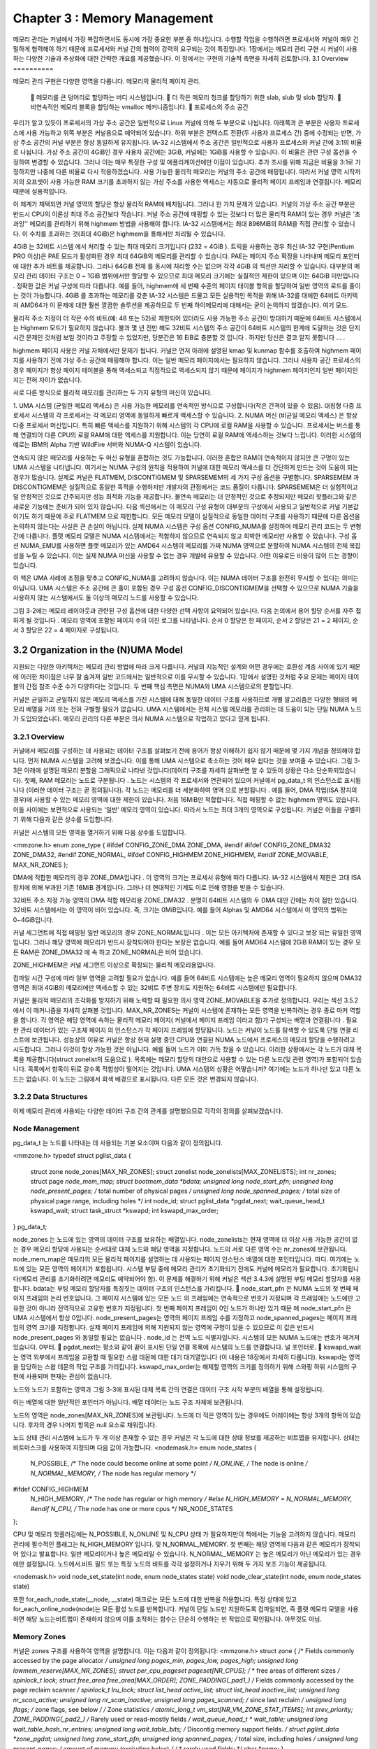 
Chapter 3 : Memory Management
################################################
메모리  관리는  커널에서  가장  복잡하면서도  동시에  가장  중요한  부분  중  하나입니다.
수행할  작업을  수행하려면  프로세서와  커널이  매우  긴밀하게  협력해야  하기  때문에  프로세서와  커널  간의  협력이
강력히  요구되는  것이  특징입니다.
1장에서는  메모리  관리  구현  시  커널이  사용하는  다양한  기술과  추상화에  대한  간략한  개요를  제공했습니다.
이  장에서는  구현의  기술적  측면을  자세히  검토합니다.
3.1 Overview
==========

메모리  관리  구현은  다양한  영역을  다룹니다.
메모리의  물리적  페이지  관리.
 􀀁  메모리를  큰  덩어리로  할당하는  버디  시스템입니다.
 􀀁  더  작은  메모리  청크를  할당하기  위한  slab,  slub  및  slob  할당자.
 􀀁  비연속적인  메모리  블록을  할당하는  vmalloc  메커니즘입니다.
 􀀁  프로세스의  주소  공간

우리가  알고  있듯이  프로세서의  가상  주소  공간은  일반적으로  Linux  커널에  의해  두  부분으로  나뉩니다.
아래쪽과  큰  부분은  사용자  프로세스에  사용  가능하고  위쪽  부분은  커널용으로  예약되어  있습니다.
하위  부분은  컨텍스트  전환(두  사용자  프로세스  간)  중에  수정되는  반면,
가상  주소  공간의  커널  부분은  항상  동일하게  유지됩니다.
IA-32  시스템에서  주소  공간은  일반적으로  사용자  프로세스와  커널  간에  3:1의  비율로  나뉩니다.
가상  주소  공간이  4GiB인  경우  사용자  공간에는  3GiB,  커널에는  1GiB를  사용할  수  있습니다.
이  비율은  관련  구성  옵션을  수정하여  변경할  수  있습니다.
그러나  이는  매우  특정한  구성  및  애플리케이션에만  이점이  있습니다.
추가  조사를  위해  지금은  비율을  3:1로  가정하지만  나중에  다른  비율로  다시  적용하겠습니다.
사용  가능한  물리적  메모리는  커널의  주소  공간에  매핑됩니다.
따라서  커널  영역  시작까지의  오프셋이  사용  가능한  RAM  크기를  초과하지  않는  가상  주소를  사용한
액세스는  자동으로  물리적  페이지  프레임과  연결됩니다.  메모리  때문에  실용적입니다.

이  체계가  채택되면  커널  영역의  할당은  항상  물리적  RAM에  배치됩니다.
그러나  한  가지  문제가  있습니다.  커널의  가상  주소  공간  부분은  반드시  CPU의  이론상  최대  주소  공간보다  작습니다.
커널  주소  공간에  매핑할  수  있는  것보다  더  많은  물리적  RAM이  있는  경우  커널은  '초과잉''  메모리를  관리하기
위해  highmem  방법을  사용해야  합니다.
IA-32  시스템에서는  최대  896MiB의  RAM을  직접  관리할  수  있습니다.
이  수치를  초과하는  것(최대  4GiB)은  highmem을  통해서만  처리될  수  있습니다.

4GiB  는  32비트  시스템  에서  처리할  수  있는  최대  메모리  크기입니다  (232  =  4GiB ).
트릭을  사용하는  경우  최신  IA-32  구현(Pentium  PRO  이상)은  PAE  모드가  활성화된  경우  최대  64GiB의  메모리를
관리할  수  있습니다.
PAE는  페이지  주소  확장을  나타내며  메모리  포인터에  대한  추가  비트를  제공합니다.
그러나  64GiB  전체  를  동시에  처리할  수는  없으며  각각  4GiB  의  섹션만  처리할  수  있습니다.
대부분의  메모리  관리  데이터  구조는  0  ~  1GiB  범위에서만  할당할  수  있으므로  최대  메모리  크기에는
실질적인  제한이  있으며  이는  64GiB  미만입니다 .
정확한  값은  커널  구성에  따라  다릅니다.  예를  들어,  highmem에  세  번째  수준의  페이지  테이블  항목을  할당하여
일반  영역의  로드를  줄이는  것이  가능합니다.
4GiB  를  초과하는  메모리를  갖춘  IA-32  시스템은  드물고  모든  실용적인  목적을  위해  IA-32를
대체한  64비트  아키텍처  AMD64가  이  문제에  대한  훨씬  깔끔한  솔루션을  제공하므로  두  번째  하이메모리에
대해서는  굳이  논의하지  않겠습니다.  여기  모드.

물리적  주소  지정이  더  작은  수의  비트(예:  48  또는  52)로  제한되어  있더라도  사용  가능한  주소  공간이  방대하기  때문에
64비트  시스템에서는  Highmem  모드가  필요하지  않습니다.  불과  몇  년  전만  해도  32비트  시스템의  주소  공간이
64비트  시스템의  한계에  도달하는  것은  단지  시간  문제인  것처럼  보일  것이라고  주장할  수  있었지만,
당분간은  16  EiB로  충분할  것  입니다 .  하지만  당신은  결코  알지  못합니다 ... .

highmem  페이지  사용은  커널  자체에서만  문제가  됩니다.
커널은  먼저  아래에  설명된  kmap  및  kunmap  함수를  호출하여  highmem  페이지를  사용하기  전에  가상  주소
공간에  매핑해야  합니다.  이는  일반  메모리  페이지에서는  필요하지  않습니다.
그러나  사용자  공간  프로세스의  경우  페이지가  항상  페이지  테이블을  통해  액세스되고  직접적으로  액세스되지
않기  때문에  페이지가  highmem  페이지인지  일반  페이지인지는  전혀  차이가  없습니다.

서로  다른  방식으로  물리적  메모리를  관리하는  두  가지  유형의  머신이  있습니다.

1.  UMA  시스템  (균일한  메모리  액세스)  은  사용  가능한  메모리를  연속적인  방식으로  구성합니다(작은  간격이  있을  수  있음).
대칭형  다중  프로세서  시스템의  각  프로세서는  각  메모리  영역에  동일하게  빠르게  액세스할  수  있습니다.
2.  NUMA  머신  (비균일  메모리  액세스)  은  항상  다중  프로세서  머신입니다.  특히  빠른  액세스를  지원하기  위해  시스템의  각
CPU에  로컬  RAM을  사용할  수  있습니다.  프로세서는  버스를  통해  연결되어  다른  CPU의  로컬  RAM에  대한  액세스를  지원합니다.  이는  당연히  로컬  RAM에  액세스하는  것보다  느립니다.
이러한  시스템의  예로는  IBM의  Alpha  기반  WildFire  서버와  NUMA-Q  시스템이  있습니다.

.. image:: ./img/fig3_1.png


연속되지  않은  메모리를  사용하는  두  머신  유형을  혼합하는  것도  가능합니다.
이러한  혼합은  RAM이  연속적이지  않지만  큰  구멍이  있는  UMA  시스템을  나타냅니다.
여기서는  NUMA  구성의  원칙을  적용하여  커널에  대한  메모리  액세스를  더  간단하게  만드는  것이  도움이  되는  경우가  많습니다.  실제로  커널은  FLATMEM,  DISCONTIGMEM  및  SPARSEMEM의  세  가지  구성  옵션을  구별합니다. SPARSEMEM  과  DISCONTIGMEM은  실질적으로  동일한  목적을  수행하지만  개발자의  관점에서는  코드  품질이  다릅니다.  SPARSEMEM은  더  실험적이고  덜  안정적인  것으로  간주되지만  성능  최적화  기능을  제공합니다.  불연속  메모리는  더  안정적인  것으로  추정되지만  메모리  핫플러그와  같은  새로운  기능에는  준비가  되어  있지  않습니다.
다음  섹션에서는  이  메모리  구성  유형이  대부분의  구성에서  사용되고  일반적으로  커널  기본값이기도  하기  때문에  주로
FLATMEM  으로  제한합니다.  모든  메모리  모델이  실질적으로  동일한  데이터  구조를  사용하기  때문에  다른  옵션을  논의하지
않는다는  사실은  큰  손실이  아닙니다.
실제  NUMA  시스템은  구성  옵션  CONFIG_NUMA를  설정하며  메모리  관리  코드는  두  변형  간에  다릅니다.
플랫  메모리  모델은  NUMA  시스템에서는  적합하지  않으므로  연속되지  않고  희박한  메모리만  사용할  수  있습니다.
구성  옵션  NUMA_EMU를  사용하면  플랫  메모리가  있는  AMD64  시스템이  메모리를  가짜  NUMA  영역으로  분할하여
NUMA  시스템의  전체  복잡성을  누릴  수  있습니다.  이는  실제  NUMA  머신을  사용할  수  없는  경우  개발에  유용할
수  있습니다.  어떤  이유로든  비용이  많이  드는  경향이  있습니다.

이  책은  UMA  사례에  초점을  맞추고  CONFIG_NUMA를  고려하지  않습니다.
이는  NUMA  데이터  구조를  완전히  무시할  수  있다는  의미는  아닙니다.
UMA  시스템은  주소  공간에  큰  홀이  포함된  경우  구성  옵션  CONFIG_DISCONTIGMEM을  선택할  수  있으므로
NUMA  기술을  사용하지  않는  시스템에서도  둘  이상의  메모리  노드를  사용할  수  있습니다.

그림  3-2에는  메모리  레이아웃과  관련된  구성  옵션에  대한  다양한  선택  사항이  요약되어  있습니다.
다음  논의에서  용어  할당  순서를  자주  접하게  될  것입니다 .
메모리  영역에  포함된  페이지  수의  이진  로그를  나타냅니다.
순서  0  할당은  한  페이지,  순서  2  할당은  21  =  2  페이지,  순서  3  할당은  22  =  4  페이지로  구성됩니다.

.. image:: ./img/fig3_2.png




3.2 Organization in the (N)UMA Model
===================================
지원되는  다양한  아키텍처는  메모리  관리  방법에  따라  크게  다릅니다.
커널의  지능적인  설계와  어떤  경우에는  호환성  계층  사이에  있기  때문에  이러한  차이점은  너무  잘  숨겨져  일반
코드에서는  일반적으로  이를  무시할  수  있습니다.
1장에서  설명한  것처럼  주요  문제는  페이지  테이블의  간접  참조  수준  수가  다양하다는  것입니다.
두  번째  핵심  측면은  NUMA와  UMA  시스템으로의  분할입니다.

커널은  균일하고  균일하지  않은  메모리  액세스를  가진  시스템에  대해  동일한  데이터  구조를  사용하므로
개별  알고리즘은  다양한  형태의  메모리  배열을  거의  또는  전혀  구별할  필요가  없습니다.
UMA  시스템에서는  전체  시스템  메모리를  관리하는  데  도움이  되는  단일  NUMA  노드가  도입되었습니다.
메모리  관리의  다른  부분은  의사  NUMA  시스템으로  작업하고  있다고  믿게  됩니다.

3.2.1 Overview
------------------
커널에서  메모리를  구성하는  데  사용되는  데이터  구조를  살펴보기  전에  용어가  항상  이해하기  쉽지  않기  때문에
몇  가지  개념을  정의해야  합니다.  먼저  NUMA  시스템을  고려해  보겠습니다.
이를  통해  UMA  시스템으로  축소하는  것이  매우  쉽다는  것을  보여줄  수  있습니다.
그림  3-3은  아래에  설명된  메모리  분할을  그래픽으로  나타낸  것입니다(데이터  구조를  자세히  살펴보면  알  수  있듯이
상황은  다소  단순화되었습니다).
첫째,  RAM  메모리는  노드로  구분됩니다 .  노드는  시스템의  각  프로세서와  연관되어  있으며  커널에서  pg_data_t  의
인스턴스로  표시됩니다  (이러한  데이터  구조는  곧  정의됩니다).
각  노드는  메모리를  더  세분화하여  영역  으로  분할됩니다 .  예를  들어,  DMA  작업(ISA  장치의  경우)에  사용할
수  있는  메모리  영역에  대한  제한이  있습니다.
처음  16MiB만  적합합니다.  직접  매핑할  수  없는  highmem  영역도  있습니다.
이들  사이에는  보편적으로  사용되는  '일반'  메모리  영역이  있습니다.
따라서  노드는  최대  3개의  영역으로  구성됩니다.
커널은  이들을  구별하기  위해  다음과  같은  상수를  도입합니다.

.. image:: ./img/fig3_3.png


커널은  시스템의  모든  영역을  열거하기  위해  다음  상수를  도입합니다.

<mmzone.h>
enum zone_type {
#ifdef CONFIG_ZONE_DMA
ZONE_DMA,
#endif
#ifdef CONFIG_ZONE_DMA32
ZONE_DMA32,
#endif
ZONE_NORMAL,
#ifdef CONFIG_HIGHMEM
ZONE_HIGHMEM,
#endif
ZONE_MOVABLE,
MAX_NR_ZONES
};

DMA에  적합한  메모리의  경우  ZONE_DMA입니다 .  이  영역의  크기는  프로세서  유형에  따라  다릅니다.  IA-32  시스템에서
제한은  고대  ISA  장치에  의해  부과된  기존  16MiB  경계입니다.
그러나  더  현대적인  기계도  이로  인해  영향을  받을  수  있습니다.

32비트  주소  지정  가능  영역의  DMA  적합  메모리용  ZONE_DMA32 .  분명히  64비트  시스템의  두  DMA  대안  간에는  차이
점만  있습니다.  32비트  시스템에서는  이  영역이  비어  있습니다.  즉,  크기는  0MiB입니다.
예를  들어  Alphas  및  AMD64  시스템에서  이  영역의  범위는  0~4GiB입니다.

커널 세그먼트에  직접  매핑된  일반  메모리의  경우  ZONE_NORMAL입니다 .  이는  모든  아키텍처에  존재할  수  있다고  보장
되는  유일한  영역입니다.  그러나  해당  영역에  메모리가  반드시  장착되어야  한다는  보장은  없습니다.  예를  들어  AMD64  시스템에  2GiB  RAM이  있는
경우  모든  RAM은  ZONE_DMA32  에  속  하고  ZONE_NORMAL은  비어  있습니다.

ZONE_HIGHMEM은  커널  세그먼트  이상으로  확장되는  물리적  메모리용입니다.

컴파일  시간  구성에  따라  일부  영역을  고려할  필요가  없습니다.
예를  들어  64비트  시스템에는  높은  메모리  영역이  필요하지  않으며  DMA32  영역은
최대  4GiB의  메모리에만  액세스할  수  있는  32비트  주변  장치도  지원하는  64비트  시스템에만  필요합니다.

커널은  물리적  메모리의  조각화를  방지하기  위해  노력할  때  필요한  의사  영역  ZONE_MOVABLE을  추가로  정의합니다.
우리는  섹션  3.5.2에서  이  메커니즘을  자세히  살펴볼  것입니다.
MAX_NR_ZONES는  커널이  시스템에  존재하는  모든  영역을  반복하려는  경우  종료  마커  역할을  합니다.
각  영역은  해당  영역에  속하는  물리적  메모리  페이지( 커널에서  페이지  프레임  이라고  함)가  구성되는  배열과  연결됩니다 .
필요한  관리  데이터가  있는  구조체  페이지  의  인스턴스가  각  페이지  프레임에  할당됩니다.
노드는  커널이  노드를  탐색할  수  있도록  단일  연결  리스트에  보관됩니다.
성능상의  이유로  커널은  항상  현재  실행  중인  CPU와  연결된  NUMA  노드에서  프로세스의  메모리  할당을  수행하려고  시도합니다.
그러나  이것이  항상  가능한  것은  아닙니다.  예를  들어  노드가  이미  가득  찼을  수  있습니다.
이러한  상황에서는  각  노드가  대체  목록을  제공합니다(struct  zonelist의  도움으로 ).
목록에는  메모리  할당의  대안으로  사용할  수  있는  다른  노드(및  관련  영역)가  포함되어  있습니다.
목록에서  항목이  뒤로  갈수록  적합성이  떨어지는  것입니다.
UMA  시스템의  상황은  어떻습니까?  여기에는  노드가  하나만  있고  다른  노드는  없습니다.
이  노드는  그림에서  회색  배경으로  표시됩니다.  다른  모든  것은  변경되지  않습니다.

3.2.2 Data Structures
----------------------
이제  메모리  관리에  사용되는  다양한  데이터  구조  간의  관계를  설명했으므로  각각의  정의를  살펴보겠습니다.


Node Management
------------------
pg_data_t  는  노드를  나타내는  데  사용되는  기본  요소이며  다음과  같이  정의됩니다.

<mmzone.h>
typedef struct pglist_data {
    struct zone node_zones[MAX_NR_ZONES];
    struct zonelist node_zonelists[MAX_ZONELISTS];
    int nr_zones;
    struct page *node_mem_map;
    struct bootmem_data *bdata;
    unsigned long node_start_pfn;
    unsigned long node_present_pages; /* total number of physical pages */
    unsigned long node_spanned_pages; /* total size of physical page
    range, including holes */
    int node_id;
    struct pglist_data *pgdat_next;
    wait_queue_head_t kswapd_wait;
    struct task_struct *kswapd;
    int kswapd_max_order;
} pg_data_t;

node_zones  는  노드에  있는  영역의  데이터  구조를  보유하는  배열입니다.
node_zonelists는  현재  영역에  더  이상  사용  가능한  공간이  없는  경우  메모리  할당에  사용되는
순서대로  대체  노드와  해당  영역을  지정합니다.
노드의  서로  다른  영역  수는  nr_zones에  보관됩니다.
node_mem_map은  메모리의  모든  물리적  페이지를  설명하는  데  사용되는  페이지  인스턴스  배열에  대한  포인터입니다.
마디.  여기에는  노드에  있는  모든  영역의  페이지가  포함됩니다.
시스템  부팅  중에  메모리  관리가  초기화되기  전에도  커널에  메모리가  필요합니다.
초기화됩니다(메모리  관리를  초기화하려면  메모리도  예약되어야  함).
이  문제를  해결하기  위해  커널은  섹션  3.4.3에  설명된  부팅  메모리  할당자를  사용합니다.
bdata는  부팅  메모리  할당자를  특징짓는  데이터  구조의  인스턴스를  가리킵니다.
􀀁  node_start_pfn  은  NUMA  노드의  첫  번째  페이지  프레임의  논리  번호입니다.  그  페이지
시스템에  있는  모든  노드  의  프레임에는  연속적으로  번호가  지정되며  각  프레임에는  노드에만  고유한  것이  아니라
전역적으로  고유한  번호가  지정됩니다.  첫  번째  페이지  프레임이  0인  노드가  하나만  있기  때문
에  node_start_pfn  은  UMA  시스템에서  항상  0입니다.
node_present_pages는  영역의  페이지  프레임  수를  지정하고  node_spanned_pages는  페이지  프레임의  영역  크기를  지정합니다.
실제  페이지  프레임에  의해  지원되지  않는  영역에  구멍이  있을  수  있으므로  이  값은  반드시  node_present_pages  와
동일할  필요는  없습니다 .
node_id  는  전역  노드  식별자입니다.
시스템의  모든  NUMA  노드에는  번호가  매겨져  있습니다.
0부터.
􀀁  pgdat_next는  평소와  같이  끝이  표시된  단일  연결  목록에  시스템의  노드를  연결합니다.
널  포인터로.
􀀁  kswapd_wait는  영역  외부에서  프레임을  교환할  때  필요한  스왑  데몬에  대한  대기  대기열입니다
(이  내용은  18장에서  자세히  다룹니다).
kswapd는  영역을  담당하는  스왑  데몬의  작업  구조를  가리킵니다.  kswapd_max_order는
해제할  영역의  크기를  정의하기  위해  스와핑  하위  시스템의  구현에  사용되며  현재는  관심이  없습니다.

노드와  노드가  포함하는  영역과  그림  3-3에  표시된  대체  목록  간의  연결은  데이터  구조  시작  부분의  배열을  통해  설정됩니다.

이는  배열에  대한  일반적인  포인터가  아닙니다.  배열  데이터는  노드  구조  자체에  보관됩니다.

노드의  영역은  node_zones[MAX_NR_ZONES]에  보관됩니다.
노드에  더  적은  영역이  있는  경우에도  어레이에는  항상  3개의  항목이  있습니다.
후자의  경우  나머지  항목은  null  요소로  채워집니다.

노드  상태  관리  시스템에  노드가  두  개  이상  존재할  수  있는  경우  커널은  각  노드에  대한  상태
정보를  제공하는  비트맵을  유지합니다.
상태는  비트마스크를  사용하여  지정되며  다음  값이  가능합니다.
<nodemask.h>
enum node_states {
    N_POSSIBLE, /* The node could become online at some point */
    N_ONLINE, /* The node is online */
    N_NORMAL_MEMORY, /* The node has regular memory */
#ifdef CONFIG_HIGHMEM
    N_HIGH_MEMORY, /* The node has regular or high memory */
    #else
    N_HIGH_MEMORY = N_NORMAL_MEMORY,
    #endif
    N_CPU, /* The node has one or more cpus */
    NR_NODE_STATES
};

CPU  및  메모리  핫플러깅에는  N_POSSIBLE,  N_ONLINE  및  N_CPU  상태  가  필요하지만이  책에서는  기능을  고려하지  않습니다.
메모리  관리에  필수적인  플래그는  N_HIGH_MEMORY  입니다.
및  N_NORMAL_MEMORY.  첫  번째는  해당  영역에  다음과  같은  메모리가  장착되어  있다고  발표합니다.
일반  메모리이거나  높은  메모리일  수  있습니다.  N_NORMAL_MEMORY  는  높은  메모리가  아닌  메모리가  있는  경우에만  설정됩니다.
노드에서.비트  필드  또는  특정  노드의  비트를  각각  설정하거나  지우기  위해  두  가지  보조  기능이  제공됩니다.

<nodemask.h>
void node_set_state(int node, enum node_states state)
void node_clear_state(int node, enum node_states state)

또한  for_each_node_state(__node,  __state)  매크로는  모든  노드에  대한  반복을  허용합니다.
특정  상태에  있고  for_each_online_node(node)는  모든  활성  노드를  반복합니다.
커널이  단일  노드만  지원하도록  컴파일되면,  즉  플랫  메모리  모델을  사용하면  해당  노드는비트맵이
존재하지  않으며  이를  조작하는  함수는  단순히  수행하는  빈  작업으로  확인됩니다.
아무것도  아님.


Memory Zones
------------------
커널은  zones  구조를  사용하여  영역을  설명합니다.  이는  다음과  같이  정의됩니다:
<mmzone.h>
struct zone {
/* Fields commonly accessed by the page allocator */
unsigned long pages_min, pages_low, pages_high;
unsigned long lowmem_reserve[MAX_NR_ZONES];
struct per_cpu_pageset pageset[NR_CPUS];
/*
* free areas of different sizes
*/
spinlock_t lock;
struct free_area free_area[MAX_ORDER];
ZONE_PADDING(_pad1_)
/* Fields commonly accessed by the page reclaim scanner */
spinlock_t lru_lock;
struct list_head active_list;
struct list_head inactive_list;
unsigned long nr_scan_active;
unsigned long nr_scan_inactive;
unsigned long pages_scanned; /* since last reclaim */
unsigned long flags; /* zone flags, see below */
/* Zone statistics */
atomic_long_t vm_stat[NR_VM_ZONE_STAT_ITEMS];
int prev_priority;
ZONE_PADDING(_pad2_)
/* Rarely used or read-mostly fields */
wait_queue_head_t * wait_table;
unsigned long wait_table_hash_nr_entries;
unsigned long wait_table_bits;
/* Discontig memory support fields. */
struct pglist_data *zone_pgdat;
unsigned long zone_start_pfn;
unsigned long spanned_pages; /* total size, including holes */
unsigned long present_pages; /* amount of memory (excluding holes) */
/*
* rarely used fields:
*/
char *name;
} ____cacheline_maxaligned_in_smp;

이  구조의  눈에  띄는  측면은  ZONE_PADDING으로  구분된  여러  섹션으로  나누어져  있다는  것입니다 .
이는  영역  구조에  매우  자주  액세스되기  때문입니다.
다중  프로세서  시스템에서는  일반적으로서로  다른  CPU가  동시에  구조  요소에  액세스하려고  시도하는  경우가  발생합니다.
자물쇠(에서  조사됨따라서  5장)은  서로  간섭하고  오류가  발생하는  것을  방지하는  데  사용됩니다.불일치.
구조의  두  스핀록( zone->lock  및  zone->lru_lock )은  종종커널이  구조에  매우  자주  액세스하기  때문에  획득됩니다.1
데이터는  CPU  캐시에  보관되어  더  빠르게  처리됩니다.
캐시는  라인으로  구분되며,각  라인은  다양한  메모리  영역을  담당합니다.
커널은  ZONE_PADDING  매크로를  호출하여각  잠금이  자체  캐시  라인에  있는지  확인하기  위해  구조에  추가되는  '패딩''을  생성합니다.
최적의  캐시를  달성하기  위해  컴파일러  키워드  __cacheline_maxaligned_in_smp  도  사용됩니다.
조정.
구조의  마지막  두  섹션도  패딩으로  서로  분리됩니다.  둘  다  포함하지  않음잠금의  주요  목적은  빠른  액세스를  위해
데이터를  캐시  라인에  유지하여RAM  메모리에서  데이터를  로드해야  하는데  이는  느린  프로세스입니다.
이로  인해  크기가  증가함패딩  구조는  무시할  수  있습니다.
특히  영역  구조의  인스턴스가  상대적으로  적기  때문입니다.
커널  메모리.
구조  요소의  의미는  무엇입니까?  메모리  관리는  커널의  복잡하고  포괄적인  부분이기  때문에
이  시점에서  모든  요소의  정확한  의미를  다루는  것은  불가능합니다.
이  장과  다음  장의  일부는  관련  데이터  구조를  이해하는  데  전념할  것입니다.그리고  메커니즘.
그러나  제가  제공할  수  있는  것은  제가  겪고  있는  문제를  맛보게  해주는  개요입니다.
논의할  예정입니다.  그럼에도  불구하고  많은  수의  전방  참조는  불가피합니다.

페이지가  교체될  때  페이지_분,  페이지_하이  및  페이지_로우가  '워터마크'로  사용됩니다.

사용  가능한  RAM  메모리가  부족한  경우  커널은  하드  디스크에  페이지를  쓸  수  있습니다.
이  세  가지  요소는  스와핑  데몬의  동작에  영향을  미칩니다.
􀀁  page_high  보다  많은  페이지가  사용  가능하면  영역  상태가  이상적입니다.  􀀁  사용  가능한  페이지  수
가  page_low  아래로  떨어지면  커널은  페이지를  다른  페이지로  교체하기  시작합니다.
하드  디스크.
􀀁  사용  가능한  페이지  수가  page_min  미만이면  페이지  회수에  대한  부담이  커집니다.
해당  영역에  여유  페이지가  긴급하게  필요하기  때문에  증가했습니다.
18장에서는  완화를  찾기  위한  커널의  다양한  수단에  대해  논의할  것입니다.
이러한  워터마크의  중요성은  주로  18장에  표시되지만  섹션  3.5.5에서도  적용됩니다.
lowmem_reserve  배열은  어떤  상황에서도  실패해서는  안  되는  중요한  할당을  위해  예약된  각
메모리  영역에  대해  여러  페이지를  지정합니다.
각  영역은  그  중요성에  따라  기여합니다.  개별  기여도를  계산하는  알고리즘은  섹션  3.2.2에서  논의됩니다.

이지  세트  는  CPU별  핫  앤  콜드  페이지  목록을  구현하기  위한  배열입니다.
커널은  이러한  목록을  사용하여  구현을  만족시키는  데  사용할  수  있는  새로운  페이지를  저장합니다.  그
러나  캐시  상태로  구분됩니다.  여전히  캐시  핫  상태일  가능성이  높으므로  빠르게  액세스할  수  있는  페이지는
캐시  콜드  페이지와  구분됩니다.
다음  섹션에서는  이  동작을  실현하는  데  사용되는  struct  per_  cpu_pageset  데이터  구조에  대해  설명합니다.
free_area는  버디  시스템을  구현하는  데  사용되는  동일한  이름의  데이터  구조  배열입니다.
각  배열  요소는  고정된  크기의  연속  메모리  영역을  나타냅니다.  각  영역에  포함된  여유  메모리  페이지  관리는  free_area부터  시작됩니다 .
사용된  데이터  구조는  자체적으로  논의할  가치가  있으며  섹션  3.5.5에서는  버디  시스템의  구현  세부  사항을  심층적으로  다룹니다.

두번째  섹션의  요소는  활동에  따라  영역에서  사용되는  페이지를  분류하는  역할을  합니다.  자주  액세스되는  페이지는  커널에  의해  활성  페
이지로  간주됩니다 .  비활성  페이지는  분명히  그  반대입니다.  이러한  구별은  페이지를  교체해야  할  때  중요합니다.
가능하다면  자주  사용하는  페이지는  그대로  두어야  하지만  불필요한  비활성  페이지는  처벌  없이  교체될  수  있습니다.

다음  요소가  관련됩니다.

tive_list는  활성  페이지를  수집하고  inactive_list는  비활성  페이지  (페이지
인스턴스).
􀀁  nr_scan_active  및  nr_scan_inactive는  메모리를  회수할  때  스캔할  활성  및  비활성  페이지  수를  지정합니다.
􀀁  Pages_scanned는  페이지가  마지막으로  교체된  이후  스캔에  실패한  페성  및  비활성  페이지  수를  지정합니다.
플래그는 영역의 현재 상태를 설명합니다. 다음 플래그가 허용됩니다.
<mmzone.h>
typedef enum {
ZONE_ALL_UNRECLAIMABLE, /* all pages pinned */
ZONE_RECLAIM_LOCKED, /* prevents concurrent reclaim */
ZONE_OOM_LOCKED, /* zone is in OOM killer zonelist */
} zone_flags_t;
또한  이러한  플래그  중  어느  것도  설정되지  않을  수도  있습니다.  이는  해당  영역의  정상적인  상태입니다.
ZONE_ALL_UNRECLAIMABLE  은  커널이  존의  일부  페이지를  재사용하려고  할  때  (페이지  회수,  18장  참조)
발생할  수  있는  상태이지만  모든  페이지가  고정되어  있기  때문에  전혀  가능하지  않습니다 .
예를  들어,  사용자  공간  애플리케이션은  mlock  시스템  호출을  사용하여  페이지를  교체하는  등의  방법으로
페이지를  물리적  메모리에서  제거해서는  안  된다는  것을  커널에  지시할  수  있습니다.
이러한  페이지가  고정되어  있다고  합니다.  영역의  모든  페이지에  이러한  문제가  발생하면  영역을  회수할  수  없으며
플래그가  설정됩니다.  시간을  낭비하지  않기  위해  스와핑  데몬은  회수할  페이지를  찾을  때  이러한  종류의  영역을
아주  잠깐  스캔합니다.
SMP  시스템에서는  여러  CPU가  동시에  영역을  회수하려는  유혹을  받을  수  있습니다.
ZONE_RECLAIM_LOCKED  플래그는  이를  방지합니다.  CPU가  영역을  회수하는  경우  플래그를  설정합니다.
이렇게  하면  다른  CPU가  시도하는  것을  방지할  수  있습니다.
ZONE_OOM_LOCKED  는  불행한  상황을  위해  예약되어  있습니다.
프로세스가  너무  많은  메모리를  사용하여  필수  작업을  더  이상  완료할  수  없는  경우  커널은  더  많은  여유
페이지를  얻기  위해  최악의  메모리  먹는  사람을  선택하고  이를  종료하려고  시도합니다.
이  플래그는  이  경우  여러  CPU가  방해가  되는  것을  방지합니다.
커널은  영역  플래그를  테스트하고  설정하기  위한  세  가지  보조  기능을  제공합니다.
<mmzone.h>
void zone_set_flag(struct zone *zone, zone_flags_t flag)
int zone_test_and_set_flag(struct zone *zone, zone_flags_t flag)
void zone_clear_flag(struct zone *zone, zone_flags_t flag)

zone_set_flag  및  zone_clear_flag는  각각  특정  플래그를  설정하고  삭제합니다.
zone_test_  and_set_flag는  먼저  주어진  플래그가  설정되어  있는지  테스트하고  그렇지  않으면  그렇게  합니다.
플래그의  이전  상태가  호출자에게  반환됩니다.

vm_stat는  영역에  대한  수많은  통계  정보를  보관합니다.
여기에  보관된  대부분의  정보는  현재로서는  그다지  의미가  없으므로  자세한  논의는  섹션  17.7.1에
서  연기됩니다.  지금은  정보가  커널  전체에서  업데이트된다는  점만  알아도  충분합니다.  보
조  함수  zone_page_state를  사용하면  vm_stat  의  정보를  읽을  수  있습니다 .
<vmstat.h>
static inline unsigned long zone_page_state(struct zone *zone,
enum zone_stat_item item)

예를  들어  항목은  위에서  설명한  active_list  및  inactive_list  에  저장된  활성  및  비활성  페이지  수를
쿼리하기  위해  NR_ACTIVE  또는  NR_INACTIVE  일  수  있습니다.
영역의  사용  가능한  페이지  수는  NR_FREE_PAGES를  통해  얻습니다.

prev_priority는  try_to_free_pages  에서  충분한  페이지  프레임이  해제될  때까지  마지막  검색  작업에서  영역을  검
색한  우선  순위를  저장합니다  (17장  참조).
17장에서도  볼  수  있듯이  매핑된  페이지를  교체할지  여부에  대한  결정은  이  값에  따라  달라집니다.

wait_table,  wait_table_bits  및  wait_table_hash_nr_entries는  페이지가  사용  가능해질  때까지  기다리는  프로
세스에  대한  대기  대기열을  구현합니다.
이  메커니즘의  세부  사항은  14장에  나와  있지만  직관적인  개념은  꽤  잘  적용됩니다.
즉,  프로세스는  어떤  조건을  기다리기  위해  줄을  서서  대기합니다.
이  조건이  true가  되면  커널로부터  알림을  받고  작업을  재개할  수  있습니다.

영역과  상위  노드  간의  연결은  zone_pgdat  에  의해  설정  됩니다.
pg_list_data  의  해당  인스턴스에 .
􀀁  zone_start_pfn  은  해당  영역의  첫  번째  페이지  프레임  인덱스입니다.
􀀁  나머지  세  필드는  거의  사용되지  않으므로  데이터  구조의  끝에  배치되었습니다.
name  은  영역의  일반적인  이름을  포함하는  문자열입니다.
현재  Normal,  DMA  및  HighMem의  세  가지  옵션을  사용할  수  있습니다.
spanned_pages는  영역의  총  페이지  수를  지정합니다.
그러나  이미  언급한  것처럼  영역에  작은  구멍이  있을  수  있으므로  모두  사용할  필요는  없습니다.
따라서  추가  카운터  (present_pages)  는  실제로  사용  가능한  페이지  수를  나타냅니다.
일반적으로  이  카운터의  값은spanned_pages의  값과  동일합니다 .

Calculation of Zone Watermarks
------------------------------
다양한  워터마크를  계산하기  전에  커널은  먼저  중요한  할당을  위해  사용  가능한  최소  메모리  공간을  결정합니다.
이  값은  사용  가능한  RAM  크기에  따라  비선형적으로  확장됩니다.  전역  변수  min_free_kbytes에  저장됩니다 .
그림  3-4는  스케일링  동작에  대한  개요를  제공하며,  메인  그래프와  달리  메인  메모리  크기에  대수  스케일을
사용하지  않는  삽입은  최대  4GiB까지  영역의  확대를  보여줍니다.  데스크탑  환경에서  일반적으로  사용되는  적당한  메모리를  갖춘  시스템의  상황에  대한  느낌을  제공하기  위한  몇  가지  예시적인  값은  표  3-1에  수집되어  있습니다.  128KiB  이상  64MiB  이하를  사용할  수  있다는  점은  변함이  없습니다.
그러나  상한은  매우  만족스러운  양의  주  메모리가  장착된  시스템에서만  필요하다는  점  에  유의하십시오.
3 /proc/sys/vm/min_free_kbytes  파일을  사용  하면  userland에서  값을  읽고  적용할  수  있습니다.
데이터  구조의  워터마크  채우기는  커널  부팅  중에  호출되며  명시적으로  시작할  필요가  없는  init_per_zone_pages_min  에
의해  처리됩니다.
4 setup_per_zone_pages_min은  구조체  영역  의  페이지_분,  페이지_로우  및  페이지_하이  요소를  설정합니다 .
highmem  영역  외부의  총  페이지  수가  계산된  후(그리고  lowmem_  페이지에  저장됨)  커널은  시스템의
모든  영역을  반복하고  다음  계산을  수행합니다.

mm/page_alloc.c
void setup_per_zone_pages_min(void)
{
unsigned long pages_min = min_free_kbytes >> (PAGE_SHIFT - 10);
unsigned long lowmem_pages = 0;
struct zone *zone;
unsigned long flags;
...
for_each_zone(zone) {
u64 tmp;
tmp = (u64)pages_min * zone->present_pages;
do_div(tmp,lowmem_pages);
if (is_highmem(zone)) {
int min_pages;
min_pages = zone->present_pages / 1024;
if (min_pages < SWAP_CLUSTER_MAX)
min_pages = SWAP_CLUSTER_MAX;
if (min_pages > 128)
min_pages = 128;
zone->pages_min = min_pages;
} else {
zone->pages_min = tmp;
}
zone->pages_low = zone->pages_min + (tmp >> 2);
zone->pages_high = zone->pages_min + (tmp >> 1);
}
}

.. image:: ./img/fig3_4.png

.. image:: ./img/fig3_5.png

highmem  영역의  하한인  SWAP_CLUSTER_MAX는  전체  페이지에서  중요한  수량입니다. 17장에서  설명한  대로  하위  시스템을
회수합니다.
거기의  코드는  페이지  클러스터에서  배치  방식으로  작동하는  경우가  많습니다. SWAP_CLUSTER_MAX  는
이러한  클러스터의  크기를  정의합니다.
그림  3-4는  다양한  주  메모리  크기에  대한  계산  결과를  보여줍니다.
요즘에는  높은  메모리가  더  이상  중요하지  않기  때문에(대부분 대용량  RAM이  있는  컴퓨터는  64비트  CPU를  사용하므로
결과를  표시하기  위해  그래프를  제한했습니다.
일반  구역의  경우.
lowmem_reserve  계산은  setup_per_zone_lowmem_reserve  에서  수행됩니다 .
커널은  모든  것을  반복합니다.시스템의  노드를  총계로  나누어  노드의  각  구역에  대한  최소  보유량을  계산합니다.
sysctl_lowmem_reserve_ratio[zone]  으로  영역의  페이지  프레임  수 .
기본  설정은제수는  낮은  메모리의  경우  256이고  높은  메모리의  경우  32입니다.

Hot-N-Cold Pages
------------------

구조체  영역  의  페이지  세트  요소는  핫  앤  콜드  할당자를  구현하는  데  사용됩니다.  커널은  다음을  가리킨다.
CPU  캐시에  있는  경우  메모리의  페이지가  핫  하므로  해당  페이지의  데이터에  더  빠르게  액세스할  수  있습니다.
RAM에  있었어요.  반대로  콜드  페이지는  캐시에  보관되지  않습니다.
각  CPU에는  다중  프로세서  시스템에  하나  이상의  캐시가  있으므로  각  CPU에  대해  관리가  별도로  이루어져야  합니다.

영역이  특정  NUMA  노드에  속하고  따라서  특정  CPU와  연결되어  있더라도  다른  CPU의  캐시에는  이  영역의  페이지가  포함될  수  있습니다.
궁극적으로  각  프로세서는  속도는  다르지만  시스템의  모든  페이지에  액세스할  수  있습니다.
따라서  영역별  데이터  구조는  해당  영역의  NUMA  노드와  연결된  CPU뿐만  아니라  해당  영역의
다른  모든  CPU에도  적합해야  합니다.

페이지  세트  는  시스템이  수용할  수  있는  최대  CPU  수만큼  많은  항목을  보유하는  배열입니다.
<mmzone.h>
struct zone {
...
struct per_cpu_pageset pageset[NR_CPUS];
...
};

NR_CPUS  는  컴파일  타임에  정의되는  구성  가능한  전처리기  상수입니다.
이  값은  단일  프로세서  시스템에서는  항상  1이지만  SMP  시스템용으로  컴파일된  커널에서는
2에서  32  사이(또는  64비트  시스템에서는  64)일  수  있습니다.

이  값은  시스템에  실제로  존재하는  CPU  수가  아니라  커널이  지원하는  최대  CPU  수를  반영합니다.

배열  요소는  다음과  같이  정의된  per_cpu_pageset  유형입니다.

<mmzone.h>
struct per_cpu_pageset {
struct per_cpu_pages pcp[2]; /* 0: hot. 1: cold */
} ____cacheline_aligned_in_smp;


구조는  두  개의  항목이  있는  배열로  구성됩니다.
첫  번째는  핫  페이지를  관리하고  두  번째는  콜드  페이지를  관리합니다.
유용한  데이터는  per_cpu_pages에  보관됩니다


<mmzone.h>
struct per_cpu_pages {
int count; /* number of pages in the list */
int high; /* high watermark, emptying needed */
int batch; /* chunk size for buddy add/remove */
struct list_head list; /* the list of pages */
};

count는  요소와  관련된  페이지  수를  기록하는  반면  high  는  워터마크입니다.
count  값이  high를  초과  하면  목록에  페이지가  너무  많다는  의미입니다.
낮은  채우기  상태에는  명시적인  워터마크가  사용되지  않습니다.
요소가  남아  있지  않으면  목록이  다시  채워집니다.
list는  CPU당  페이지를  보유하고  커널의  표준  방법을  사용하여  처리되는  이중  연결  목록입니다.
가능하다면  CPU당  캐시는  개별  페이지로  채워지지  않고  여러  페이지  청크로  채워집니다.
배치는  단일  패스에  추가할  페이지  수에  대한  지침입니다.
그림  3-6은  듀얼  프로세서  시스템에서  CPU당  캐시의  데이터  구조가  어떻게  채워지는지  그래픽으로  보여줍니다.


.. image:: ./img/fig3_6.png




Data Structures
------------------



Creating and Manipulating Entries
-----------------------------------


3.3 Initialization ofMemoryManagement
=======================================


Data Structure Setup
----------------------



Architecture-Specific Setup
----------------------------


3.4 Memory Management during the Boot Process
================================================



3.5 Management of Physical Memory
================================



Structure of the Buddy System
--------------------------------


Avoiding Fragmentation
---------------------------


Initializing the Zone and Node Data Structures
------------------------------------------------


Allocator API
------------------


Reserving Pages
---------------------


Freeing Pages
--------------------


Allocation of Discontiguous Pages in the Kernel
--------------------------------------------------


Kernel Mappings
---------------------



3.6 The Slab Allocator
=========================


Alternative Allocators
---------------------------


Memory Management in the Kernel
--------------------------------


The Principle of Slab Allocation
---------------------------------


Implementation
------------------------


General Caches
-----------------------


3.7 Processor Cache and TLB Control
==================================


Summary
===========